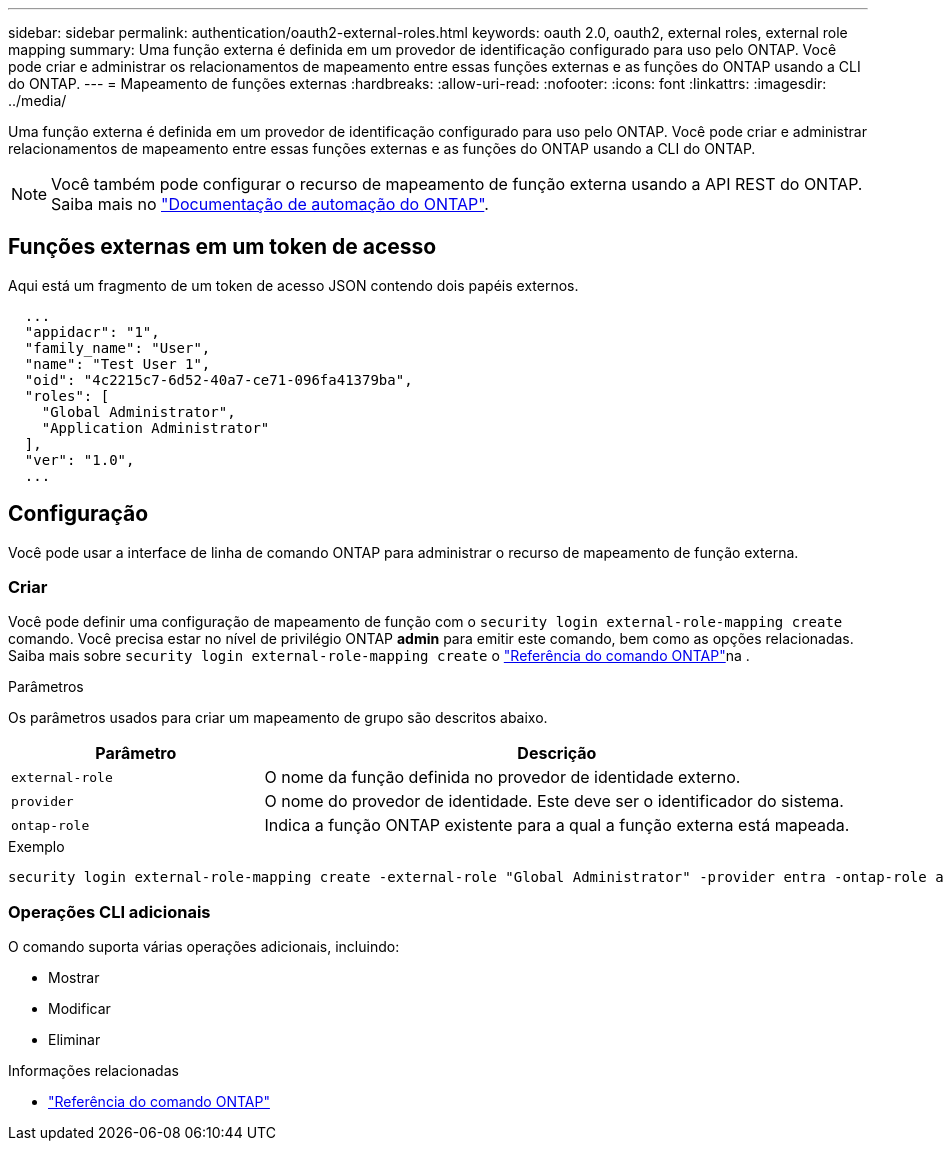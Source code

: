 ---
sidebar: sidebar 
permalink: authentication/oauth2-external-roles.html 
keywords: oauth 2.0, oauth2, external roles, external role mapping 
summary: Uma função externa é definida em um provedor de identificação configurado para uso pelo ONTAP. Você pode criar e administrar os relacionamentos de mapeamento entre essas funções externas e as funções do ONTAP usando a CLI do ONTAP. 
---
= Mapeamento de funções externas
:hardbreaks:
:allow-uri-read: 
:nofooter: 
:icons: font
:linkattrs: 
:imagesdir: ../media/


[role="lead"]
Uma função externa é definida em um provedor de identificação configurado para uso pelo ONTAP. Você pode criar e administrar relacionamentos de mapeamento entre essas funções externas e as funções do ONTAP usando a CLI do ONTAP.


NOTE: Você também pode configurar o recurso de mapeamento de função externa usando a API REST do ONTAP. Saiba mais no https://docs.netapp.com/us-en/ontap-automation/["Documentação de automação do ONTAP"^].



== Funções externas em um token de acesso

Aqui está um fragmento de um token de acesso JSON contendo dois papéis externos.

[listing]
----
  ...
  "appidacr": "1",
  "family_name": "User",
  "name": "Test User 1",
  "oid": "4c2215c7-6d52-40a7-ce71-096fa41379ba",
  "roles": [
    "Global Administrator",
    "Application Administrator"
  ],
  "ver": "1.0",
  ...
----


== Configuração

Você pode usar a interface de linha de comando ONTAP para administrar o recurso de mapeamento de função externa.



=== Criar

Você pode definir uma configuração de mapeamento de função com o `security login external-role-mapping create` comando. Você precisa estar no nível de privilégio ONTAP *admin* para emitir este comando, bem como as opções relacionadas. Saiba mais sobre `security login external-role-mapping create` o link:https://docs.netapp.com/us-en/ontap-cli/security-login-external-role-mapping-create.html["Referência do comando ONTAP"^]na .

.Parâmetros
Os parâmetros usados para criar um mapeamento de grupo são descritos abaixo.

[cols="30,70"]
|===
| Parâmetro | Descrição 


| `external-role` | O nome da função definida no provedor de identidade externo. 


| `provider` | O nome do provedor de identidade. Este deve ser o identificador do sistema. 


| `ontap-role` | Indica a função ONTAP existente para a qual a função externa está mapeada. 
|===
.Exemplo
[listing]
----
security login external-role-mapping create -external-role "Global Administrator" -provider entra -ontap-role admin
----


=== Operações CLI adicionais

O comando suporta várias operações adicionais, incluindo:

* Mostrar
* Modificar
* Eliminar


.Informações relacionadas
* link:https://docs.netapp.com/us-en/ontap-cli/["Referência do comando ONTAP"^]

